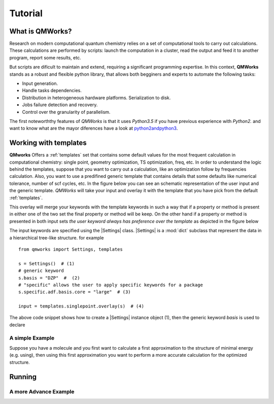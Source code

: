 Tutorial
========
What is QMWorks?
~~~~~~~~~~~~~~~~
Research on modern computational quantum chemistry relies on a set of computational tools to carry out calculations. These calculations are performed by scripts: launch the computation in a cluster, read the output and feed it to another program, report some results, etc.

.. image:: _images/tree.png

But scripts are dificult to maintain and extend, requiring a significant programming expertise. In this context,
**QMWorks** stands as a robust and flexible python library, that allows both begginers and experts to automate the following tasks:

* Input generation.
* Handle tasks dependencies.
* Distribution in heterogeneous hardware platforms. Serialization to disk.
* Jobs failure detection and recovery.
* Control over the granularity of parallelism.

The first noteworththy features of *QMWorks* is that it uses *Python3.5* if you have previous experience with
*Python2.* and want to know what are the mayor diferences have a look at python2andpython3_.
  

Working with templates
~~~~~~~~~~~~~~~~~~~~~~
**QMworks** Offers a :ref:`templates` set that contains some default values for the most frequent calculation in computational chemistry: single point, geometry optimization, TS optimization, freq, etc.  
In order to understand the logic behind the templates, suppose that you want to carry out a calculation, like an optimization follow by frequencies calculation. Also, you want to use a predifined  generic template that contains details that some defaults like numerical tolerance, number of scf cycles, etc. In the figure below you can see an schematic representation of the user input and the generic template. *QMWorks* will take your input and overlay it with the template that you have pick from the default :ref:`templates`.

.. image:: _images/default_tree.jpg

This overlay will merge your keywords with the template keywords in such a way that if a property or method is present in either one of the two set the final property or method will be keep. On the other hand if a property or method is presented in both input sets  *the user keyword always has preference over the template* as depicted in the figure below
	   
.. image:: _images/merged_tree.jpg

The input keywords are specified using the |Settings| class. |Settings| is a :mod:`dict` subclass that represent the data in a hierarchical tree-like structure. for example ::

  from qmworks import Settings, templates
  
  s = Settings()  # (1)
  # generic keyword 
  s.basis = "DZP"  #  (2)
  # "specific" allows the user to apply specific keywords for a package
  s.specific.adf.basis.core = "large"  # (3)

  input = templates.singlepoint.overlay(s)  # (4)
  
The above code snippet shows how to create a |Settings| instance object (1), then the generic keyword *basis* is used to declare 

  
A simple Example
----------------
Suppose you have a molecule and you first want to calculate a first approximation to the structure of minimal energy
(e.g. using), then using this first approximation you want to perform a more accurate calculation for the optimized
structure.

	   
	   
Running
~~~~~~~


A more Advance Example
----------------------


.. _python2andpython3: https://wiki.python.org/moin/Python2orPython3


